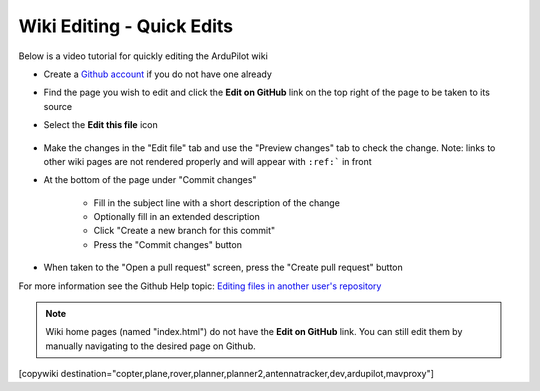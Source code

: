 .. _common-wiki-editing-quick-edit:

==========================
Wiki Editing - Quick Edits
==========================

Below is a video tutorial for quickly editing the ArduPilot wiki

..  youtube:: fb73F8_MiMg
    :width: 100%

- Create a `Github account <https://github.com/join>`__ if you do not have one already
- Find the page you wish to edit and click the **Edit on GitHub** link on the top right of the page to be taken to its source
- Select the **Edit this file** icon

    .. figure:: ../../../images/github_edit_icon.jpg

- Make the changes in the "Edit file" tab and use the "Preview changes" tab to check the change.  Note: links to other wiki pages are not rendered properly and will appear with ``:ref:``` in front
- At the bottom of the page under "Commit changes"

   - Fill in the subject line with a short description of the change
   - Optionally fill in an extended description 
   - Click "Create a new branch for this commit"
   - Press the "Commit changes" button

- When taken to the "Open a pull request" screen, press the "Create pull request" button

For more information see the Github Help topic: `Editing files in another user's repository <https://help.github.com/articles/editing-files-in-another-user-s-repository/>`__

.. note::

    Wiki home pages (named "index.html") do not have the **Edit on GitHub** link. You can still edit them by manually navigating to the desired page on Github.

[copywiki destination="copter,plane,rover,planner,planner2,antennatracker,dev,ardupilot,mavproxy"]

